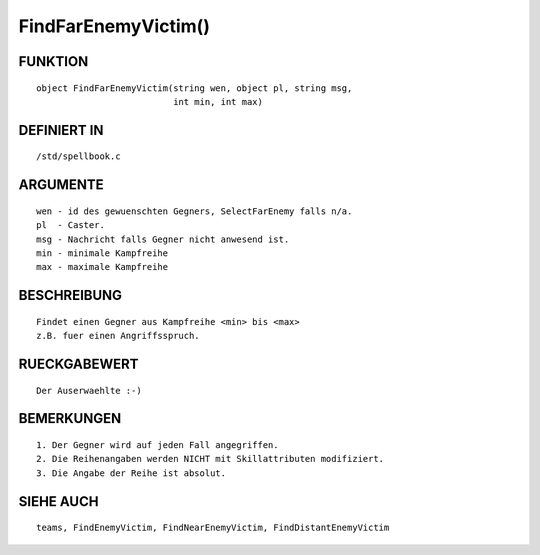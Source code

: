 FindFarEnemyVictim()
====================

FUNKTION
--------
::

	object FindFarEnemyVictim(string wen, object pl, string msg,
	                          int min, int max)

DEFINIERT IN
------------
::

	/std/spellbook.c

ARGUMENTE
---------
::

	wen - id des gewuenschten Gegners, SelectFarEnemy falls n/a.
	pl  - Caster.
	msg - Nachricht falls Gegner nicht anwesend ist.
	min - minimale Kampfreihe
	max - maximale Kampfreihe

BESCHREIBUNG
------------
::

	Findet einen Gegner aus Kampfreihe <min> bis <max>
	z.B. fuer einen Angriffsspruch.

	

RUECKGABEWERT
-------------
::

	Der Auserwaehlte :-)

BEMERKUNGEN
-----------
::

	1. Der Gegner wird auf jeden Fall angegriffen.
	2. Die Reihenangaben werden NICHT mit Skillattributen modifiziert.
	3. Die Angabe der Reihe ist absolut.

SIEHE AUCH
----------
::

	teams, FindEnemyVictim, FindNearEnemyVictim, FindDistantEnemyVictim

